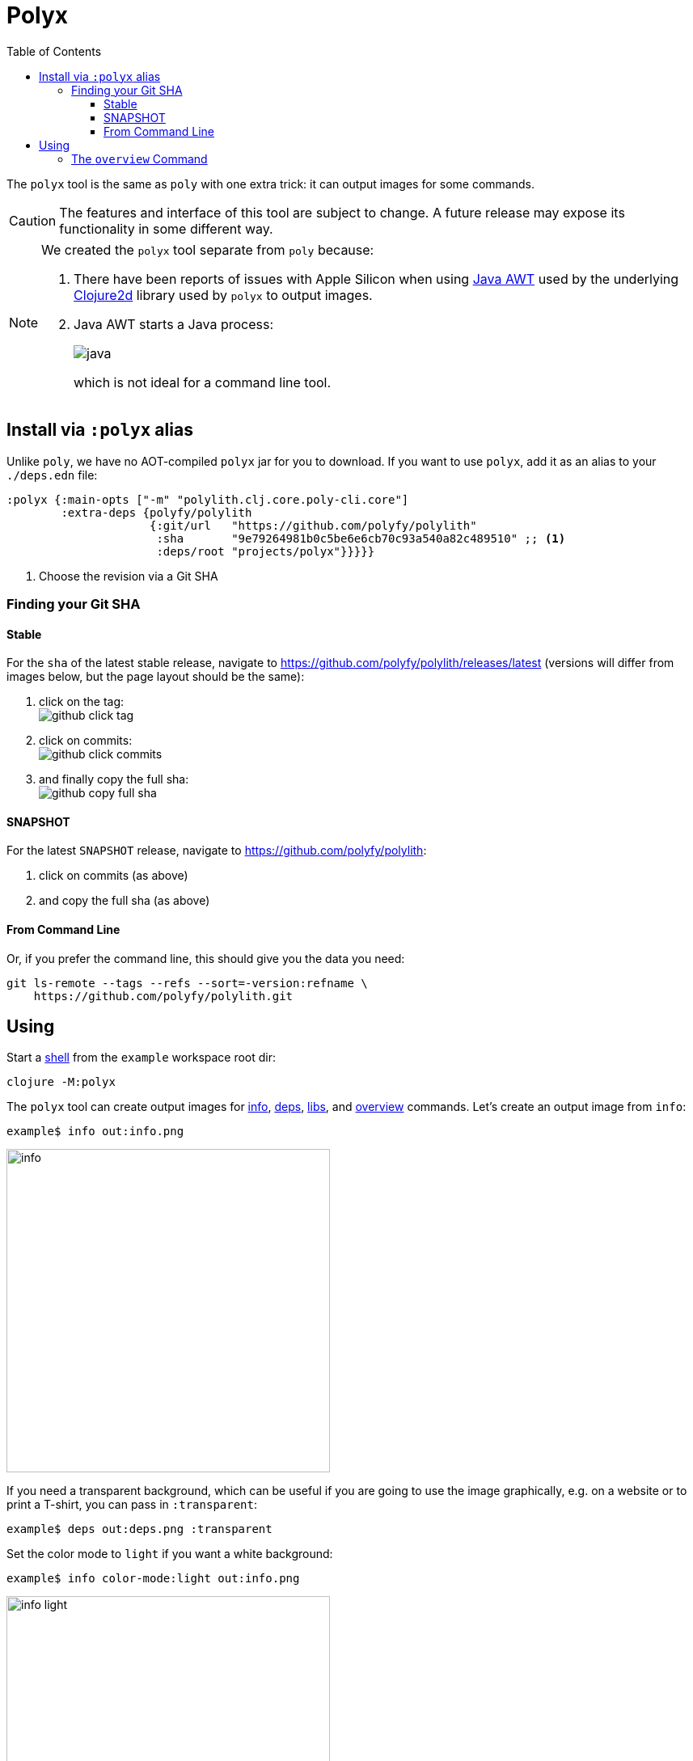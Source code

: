 = Polyx
:toc:
:toclevels: 3

The `polyx` tool is the same as `poly` with one extra trick: it can output images for some commands.

[CAUTION]
====
The features and interface of this tool are subject to change.
A future release may expose its functionality in some different way.
====

[NOTE]
====
We created the `polyx` tool separate from `poly` because:

.  There have been reports of issues with Apple Silicon when using https://en.wikipedia.org/wiki/Abstract_Window_Toolkit[Java AWT] used by the underlying https://github.com/Clojure2D/clojure2d[Clojure2d] library used by `polyx` to output images.
.  Java AWT starts a Java process:
+
image:images/polyx/java.png[] +
+
which is not ideal for a command line tool.
====


== Install via `:polyx` alias
Unlike `poly`, we have no AOT-compiled `polyx` jar for you to download.
If you want to use `polyx`, add it as an alias to your `./deps.edn` file:

[source,clojure]
----
:polyx {:main-opts ["-m" "polylith.clj.core.poly-cli.core"]
        :extra-deps {polyfy/polylith
                     {:git/url   "https://github.com/polyfy/polylith"
                      :sha       "9e79264981b0c5be6e6cb70c93a540a82c489510" ;; <1>
                      :deps/root "projects/polyx"}}}}}
----
<1> Choose the revision via a Git SHA

=== Finding your Git SHA

==== Stable

For the `sha` of the latest stable release, navigate to https://github.com/polyfy/polylith/releases/latest (versions will differ from images below, but the page layout should be the same):

. click on the tag: +
image:images/polyx/github-click-tag.png[]
. click on commits: +
image:images/polyx/github-click-commits.png[]
. and finally copy the full sha: +
image:images/polyx/github-copy-full-sha.png[]

==== SNAPSHOT

For the latest `SNAPSHOT` release, navigate to https://github.com/polyfy/polylith:

. click on commits (as above)
. and copy the full sha (as above)

==== From Command Line

Or, if you prefer the command line, this should give you the data you need:
[source,shell]
----
git ls-remote --tags --refs --sort=-version:refname \
    https://github.com/polyfy/polylith.git
----

== Using

Start a xref:shell.adoc[shell] from the `example` workspace root dir:

[source,shell]
----
clojure -M:polyx
----

The `polyx` tool can create output images for xref:commands.adoc#info[info], xref:commands.adoc#deps[deps], xref:commands.adoc#libs[libs], and xref:commands.adoc#overview[overview] commands.
Let's create an output image from `info`:

[source,shell]
----
example$ info out:info.png
----

image::images/polyx/output/info.png[width=400]

[#transparent]
If you need a transparent background, which can be useful if you are going to use the image graphically, e.g. on a website or to print a T-shirt, you can pass in `:transparent`:

[source,shell]
----
example$ deps out:deps.png :transparent
----

Set the color mode to `light` if you want a white background:

[source,shell]
----
example$ info color-mode:light out:info.png
----

image::images/colors/output/info-light.png[width=400]

Most people typically create `.png` images, but you can choose https://clojure2d.github.io/clojure2d/docs/codox/clojure2d.core.html#var-img-writer-formats[any image format Clojure2d supports].

If you choose any other filename extension, e.g., `.txt`, `polyx` will output text:

[source,shell]
----
example$ poly info out:info.txt
----

The output contains ANSI escape codes to colorize the text.
If you `cat info.txt` you'll see colorful output:

image::images/polyx/output/info.png[width=400]

ANSI escape codes are not appropriate for some usages.
Specify `color-mode:none` for plaintext output:

[source,shell]
----
example$ info out:info.txt color-mode:none
----

[source,shell]
----
  stable since: c91fdad

  projects: 2   interfaces: 1
  bases:    1   components: 1

  project         alias  status   dev
  -----------------------------   ---
  command-line *  cl      ---     ---
  development *   dev     s--     s--

  interface  brick    cl    dev
  -----------------   ---   ---
  user       user *   stx   st-
  -          cli *    stx   st-
----

=== The `overview` Command

The `polyx` tool includes an xref:commands.adoc#overview[overview] command:

[source,shell]
----
example$ overview out:overview.png :no-changes
----

Generates:

image::images/polyx/output/overview.png[]

For some real world examples of overview images see xref:example-systems.adoc[Example Systems] and xref:production-systems.adoc[Production Systems].

